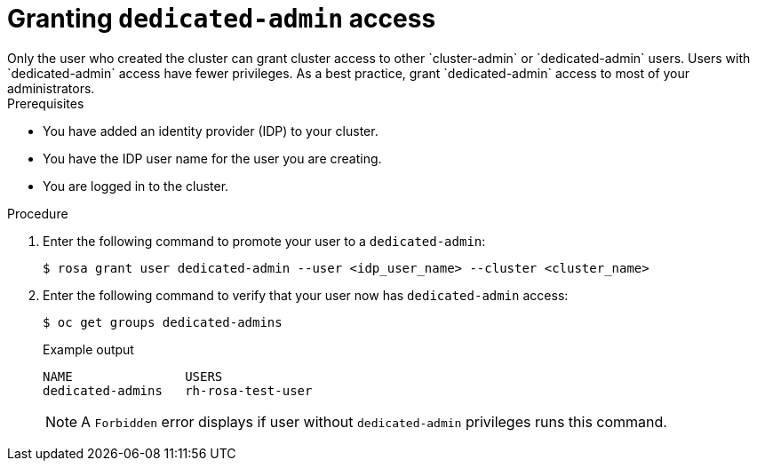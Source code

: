
// Module included in the following assemblies:
//
// getting_started_rosa/rosa-creating-cluster.adoc


[id="rosa-create-dedicated-cluster-admins"]
= Granting `dedicated-admin` access
Only the user who created the cluster can grant cluster access to other `cluster-admin` or `dedicated-admin` users. Users with `dedicated-admin` access have fewer privileges. As a best practice, grant `dedicated-admin` access to most of your administrators.

.Prerequisites

* You have added an identity provider (IDP) to your cluster.
* You have the IDP user name for the user you are creating.
* You are logged in to the cluster.

.Procedure

. Enter the following command to promote your user to a `dedicated-admin`:
+
[source,terminal]
----
$ rosa grant user dedicated-admin --user <idp_user_name> --cluster <cluster_name>
----
+
. Enter the following command to verify that your user now has `dedicated-admin` access:
+
[source,terminal]
----
$ oc get groups dedicated-admins
----
+
.Example output
[source,terminal]
----
NAME               USERS
dedicated-admins   rh-rosa-test-user
----
+
[NOTE]
====
A `Forbidden` error displays if user without `dedicated-admin` privileges runs this command.
====
